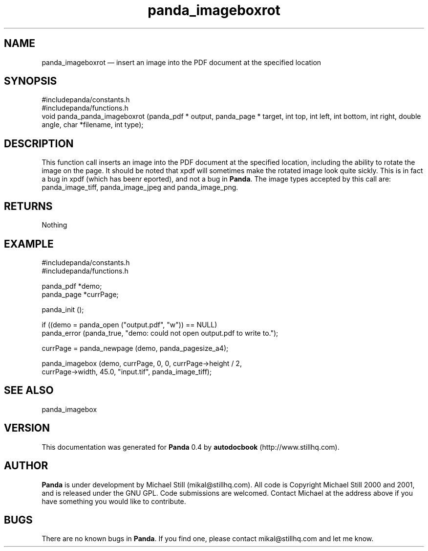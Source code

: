 ...\" $Header: /usr/local/google/home/mikal/cvs/panda/man/panda_imageboxrot.man,v 1.1 2001-07-19 04:03:39 mikal Exp $
...\"
...\"	transcript compatibility for postscript use.
...\"
...\"	synopsis:  .P! <file.ps>
...\"
.de P!
\\&.
.fl			\" force out current output buffer
\\!%PB
\\!/showpage{}def
...\" the following is from Ken Flowers -- it prevents dictionary overflows
\\!/tempdict 200 dict def tempdict begin
.fl			\" prolog
.sy cat \\$1\" bring in postscript file
...\" the following line matches the tempdict above
\\!end % tempdict %
\\!PE
\\!.
.sp \\$2u	\" move below the image
..
.de pF
.ie     \\*(f1 .ds f1 \\n(.f
.el .ie \\*(f2 .ds f2 \\n(.f
.el .ie \\*(f3 .ds f3 \\n(.f
.el .ie \\*(f4 .ds f4 \\n(.f
.el .tm ? font overflow
.ft \\$1
..
.de fP
.ie     !\\*(f4 \{\
.	ft \\*(f4
.	ds f4\"
'	br \}
.el .ie !\\*(f3 \{\
.	ft \\*(f3
.	ds f3\"
'	br \}
.el .ie !\\*(f2 \{\
.	ft \\*(f2
.	ds f2\"
'	br \}
.el .ie !\\*(f1 \{\
.	ft \\*(f1
.	ds f1\"
'	br \}
.el .tm ? font underflow
..
.ds f1\"
.ds f2\"
.ds f3\"
.ds f4\"
.ta 8n 16n 24n 32n 40n 48n 56n 64n 72n 
.TH "panda_imageboxrot" "3"
.SH "NAME"
panda_imageboxrot \(em insert an image into the PDF document at the specified location
.SH "SYNOPSIS"
.PP
.nf
 #includepanda/constants\&.h
 #includepanda/functions\&.h
 void panda_panda_imageboxrot (panda_pdf * output, panda_page * target, int top, int left, int bottom, int right, double angle, char *filename, int type);
.fi
.SH "DESCRIPTION"
.PP
This function call inserts an image into the PDF document at the specified location, including the ability to rotate the image on the page\&. It should be noted that xpdf will sometimes make the rotated image look quite sickly\&. This is in fact a bug in xpdf (which has beenr eported), and not a bug in \fBPanda\fP\&. The image types accepted by this call are: panda_image_tiff, panda_image_jpeg and panda_image_png\&.
.SH "RETURNS"
.PP
Nothing
.SH "EXAMPLE"
.PP
 #includepanda/constants\&.h
 #includepanda/functions\&.h
 
 panda_pdf *demo;
 panda_page *currPage;
 
 panda_init ();
 
 if ((demo = panda_open ("output\&.pdf", "w")) == NULL)
 panda_error (panda_true, "demo: could not open output\&.pdf to write to\&.");
 
 currPage = panda_newpage (demo, panda_pagesize_a4);
 
 panda_imagebox (demo, currPage, 0, 0, currPage->height / 2,
 currPage->width, 45\&.0, "input\&.tif", panda_image_tiff);
.SH "SEE ALSO"
.PP
panda_imagebox
.SH "VERSION"
.PP
This documentation was generated for \fBPanda\fP 0\&.4 by \fBautodocbook\fP (http://www\&.stillhq\&.com)\&.
    
.SH "AUTHOR"
.PP
\fBPanda\fP is under development by Michael Still (mikal@stillhq\&.com)\&. All code is Copyright Michael Still 2000 and 2001,  and is released under the GNU GPL\&. Code submissions are welcomed\&. Contact Michael at the address above if you have something you would like to contribute\&.
.SH "BUGS"
.PP
There  are no known bugs in \fBPanda\fP\&. If you find one, please contact mikal@stillhq\&.com and let me know\&.
...\" created by instant / docbook-to-man, Tue 17 Jul 2001, 13:06
